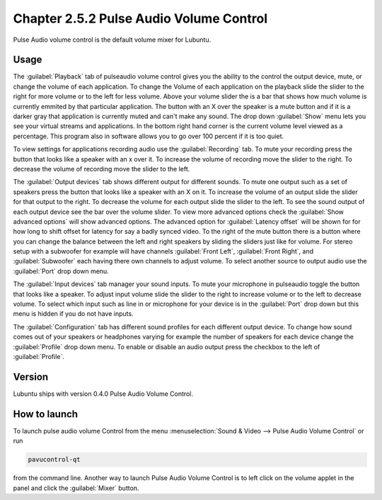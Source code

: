 Chapter 2.5.2 Pulse Audio Volume Control
========================================

Pulse Audio volume control is the default volume mixer for Lubuntu.

Usage
------
The :guilabel:`Playback` tab of pulseaudio volume control gives you the ability to the control the output device, mute, or change the volume of each application. To change the Volume of each application on the playback slide the slider to the right for more volume or to the left for less volume. Above your volume slider the is a bar that shows how much volume is currently emmited by that particular application. The button with an X over the speaker is a mute button and if it is a darker gray that application is currently muted and can't make any sound. The drop down :guilabel:`Show` menu lets you see your virtual streams and applications. In the bottom right hand corner is the current volume level viewed as a percentage. This program also in software allows you to go over 100 percent if it is too quiet. 

.. image:: pavucontrol-playback.png

To view settings for applications recording audio use the :guilabel:`Recording` tab. To mute your recording press the button that looks like a speaker with an x over it. To increase the volume of recording move the slider to the right. To decrease the volume of recording move the slider to the left. 

The :guilabel:`Output devices` tab shows different output for different sounds. To mute one output such as a set of speakers press the button that looks like a speaker with an X on it. To increase the volume of an output slide the slider for that output to the right. To decrease the volume for each output slide the slider to the left. To see the sound output of each output device see the bar over the volume slider. To view more advanced options check the :guilabel:`Show advanced options` will show advanced options. The advanced option for :guilabel:`Latency offset` will be shown for for how long to shift offset for latency for say a badly synced video. To the right of the mute button there is a button where you can change the balance between the left and right speakers by sliding the sliders just like for volume. For stereo setup with a subwoofer for example will have channels :guilabel:`Front Left`, :guilabel:`Front Right`, and :guilabel:`Subwoofer` each having there own channels to adjust volume. To select another source to output audio use the :guilabel:`Port` drop down menu.  

.. image:: pavucontrol-qt.png

The :guilabel:`Input devices` tab manager your sound inputs. To mute your microphone in pulseaudio toggle the button that looks like a speaker. To adjust input volume slide the slider to the right to increase volume or to the left to decrease volume. To select which input such as line in or microphone for your device is in the :guilabel:`Port` drop down but this menu is hidden if you do not have inputs.

.. image:: pavucontrol-input.png

The :guilabel:`Configuration` tab has different sound profiles for each different output device. To change how sound comes out of your speakers or headphones  varying for example the number of speakers for each device change the :guilabel:`Profile` drop down menu. To enable or disable an audio output press the checkbox to the left of :guilabel:`Profile`. 

Version
-------
Lubuntu ships with version 0.4.0 Pulse Audio Volume Control. 

How to launch
-------------
To launch pulse audio volume Control from the menu :menuselection:`Sound & Video --> Pulse Audio Volume Control` or run 

.. code:: 

   pavucontrol-qt 

from the command line. Another way to launch Pulse Audio Volume Control is to  left click on the volume applet in the panel and click the :guilabel:`Mixer` button.

